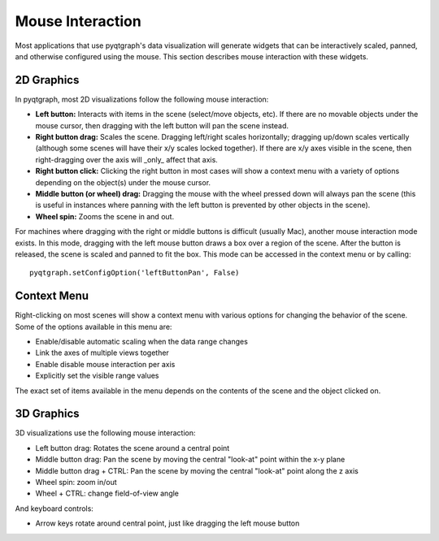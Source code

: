 Mouse Interaction
=================

Most applications that use pyqtgraph's data visualization will generate widgets that can be interactively scaled, panned, and otherwise configured using the mouse. This section describes mouse interaction with these widgets.


2D Graphics
-----------

In pyqtgraph, most 2D visualizations follow the following mouse interaction:
    
* **Left button:** Interacts with items in the scene (select/move objects, etc). If there are no movable objects under the mouse cursor, then dragging with the left button will pan the scene instead.
* **Right button drag:** Scales the scene. Dragging left/right scales horizontally; dragging up/down scales vertically (although some scenes will have their x/y scales locked together). If there are x/y axes visible in the scene, then right-dragging over the axis will _only_ affect that axis.
* **Right button click:** Clicking the right button in most cases will show a context menu with a variety of options depending on the object(s) under the mouse cursor.
* **Middle button (or wheel) drag:** Dragging the mouse with the wheel pressed down will always pan the scene (this is useful in instances where panning with the left button is prevented by other objects in the scene).
* **Wheel spin:** Zooms the scene in and out.
    
For machines where dragging with the right or middle buttons is difficult (usually Mac), another mouse interaction mode exists. In this mode, dragging with the left mouse button draws a box over a region of the scene. After the button is released, the scene is scaled and panned to fit the box. This mode can be accessed in the context menu or by calling::
    
    pyqtgraph.setConfigOption('leftButtonPan', False)


Context Menu
------------

Right-clicking on most scenes will show a context menu with various options for changing the behavior of the scene. Some of the options available in this menu are:
    
* Enable/disable automatic scaling when the data range changes
* Link the axes of multiple views together
* Enable disable mouse interaction per axis
* Explicitly set the visible range values

The exact set of items available in the menu depends on the contents of the scene and the object clicked on.
    
    
3D Graphics
-----------

3D visualizations use the following mouse interaction:

* Left button drag: Rotates the scene around a central point
* Middle button drag: Pan the scene by moving the central "look-at" point within the x-y plane
* Middle button drag + CTRL: Pan the scene by moving the central "look-at" point along the z axis
* Wheel spin: zoom in/out
* Wheel + CTRL: change field-of-view angle

And keyboard controls:

* Arrow keys rotate around central point, just like dragging the left mouse button
